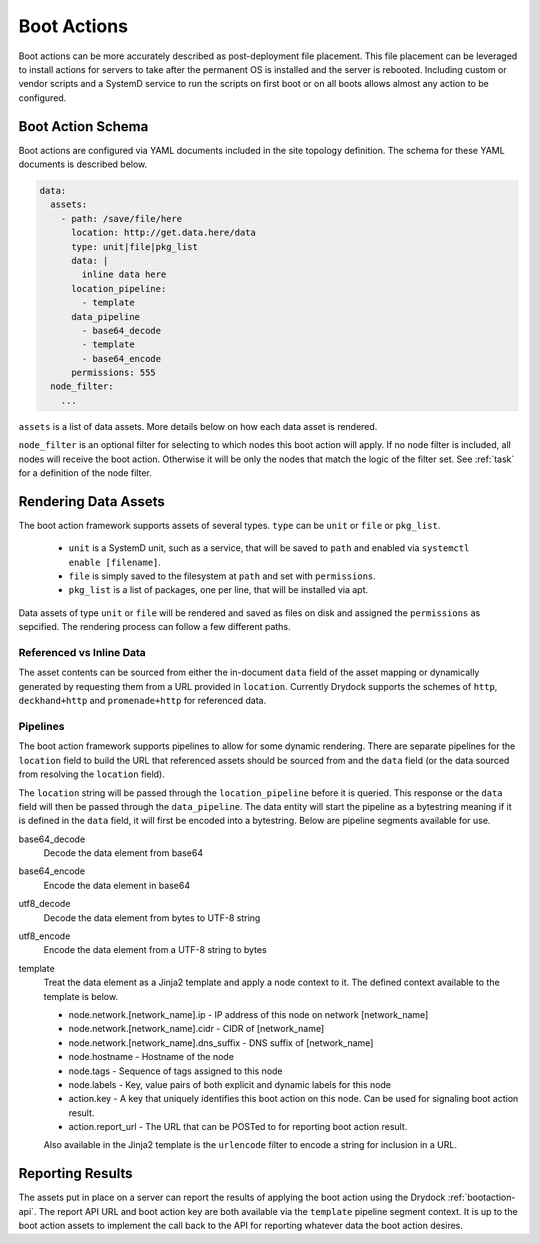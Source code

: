 .. _bootaction:

============
Boot Actions
============

Boot actions can be more accurately described as post-deployment file placement. This file placement
can be leveraged to install actions for servers to take after the permanent OS is installed
and the server is rebooted. Including custom or vendor scripts and a SystemD service to run the
scripts on first boot or on all boots allows almost any action to be configured.

Boot Action Schema
==================

Boot actions are configured via YAML documents included in the site topology definition. The schema
for these YAML documents is described below.

.. code-block:: yaml

  data:
    assets:
      - path: /save/file/here
        location: http://get.data.here/data
        type: unit|file|pkg_list
        data: |
          inline data here
        location_pipeline:
          - template
        data_pipeline
          - base64_decode
          - template
          - base64_encode
        permissions: 555
    node_filter:
      ...


``assets`` is a list of data assets. More details below on how each data asset is rendered.

``node_filter`` is an optional filter for selecting to which nodes this boot action will apply.
If no node filter is included, all nodes will receive the boot action. Otherwise it will be
only the nodes that match the logic of the filter set. See :ref:`task` for a definition of
the node filter.

Rendering Data Assets
=====================

The boot action framework supports assets of several types. ``type`` can be ``unit`` or ``file`` or ``pkg_list``.

    - ``unit`` is a SystemD unit, such as a service, that will be saved to ``path`` and enabled via ``systemctl enable [filename]``.
    - ``file`` is simply saved to the filesystem at ``path`` and set with ``permissions``.
    - ``pkg_list`` is a list of packages, one per line, that will be installed via apt.

Data assets of type ``unit`` or ``file`` will be rendered and saved as files on disk and assigned
the ``permissions`` as sepcified. The rendering process can follow a few different paths.

Referenced vs Inline Data
-------------------------

The asset contents can be sourced from either the in-document ``data`` field of the asset
mapping or dynamically generated by requesting them from a URL provided in ``location``.
Currently Drydock supports the schemes of ``http``, ``deckhand+http`` and
``promenade+http`` for referenced data.

Pipelines
---------

The boot action framework supports pipelines to allow for some dynamic rendering. There
are separate pipelines for the ``location`` field to build the URL that referenced assets should
be sourced from and the ``data`` field (or the data sourced from resolving the ``location`` field).

The ``location`` string will be passed through the ``location_pipeline`` before it is queried. This response
or the ``data`` field will then be passed through the ``data_pipeline``. The data entity will start the pipeline
as a bytestring meaning if it is defined in the ``data`` field, it will first be encoded into a bytestring.
Below are pipeline segments available for use.

base64_decode
    Decode the data element from base64

base64_encode
    Encode the data element in base64

utf8_decode
    Decode the data element from bytes to UTF-8 string

utf8_encode
    Encode the data element from a UTF-8 string to bytes

template
    Treat the data element as a Jinja2 template and apply a node context to it. The defined context available
    to the template is below.

    - node.network.[network_name].ip - IP address of this node on network [network_name]
    - node.network.[network_name].cidr - CIDR of [network_name]
    - node.network.[network_name].dns_suffix - DNS suffix of [network_name]
    - node.hostname - Hostname of the node
    - node.tags - Sequence of tags assigned to this node
    - node.labels - Key, value pairs of both explicit and dynamic labels for this node
    - action.key - A key that uniquely identifies this boot action on this node. Can be used for signaling boot action result.
    - action.report_url - The URL that can be POSTed to for reporting boot action result.

    Also available in the Jinja2 template is the ``urlencode`` filter to encode a string for inclusion
    in a URL.

Reporting Results
=================

The assets put in place on a server can report the results of applying the boot action using the Drydock :ref:`bootaction-api`. The
report API URL and boot action key are both available via the ``template`` pipeline segment context. It is up to the boot action
assets to implement the call back to the API for reporting whatever data the boot action desires.

